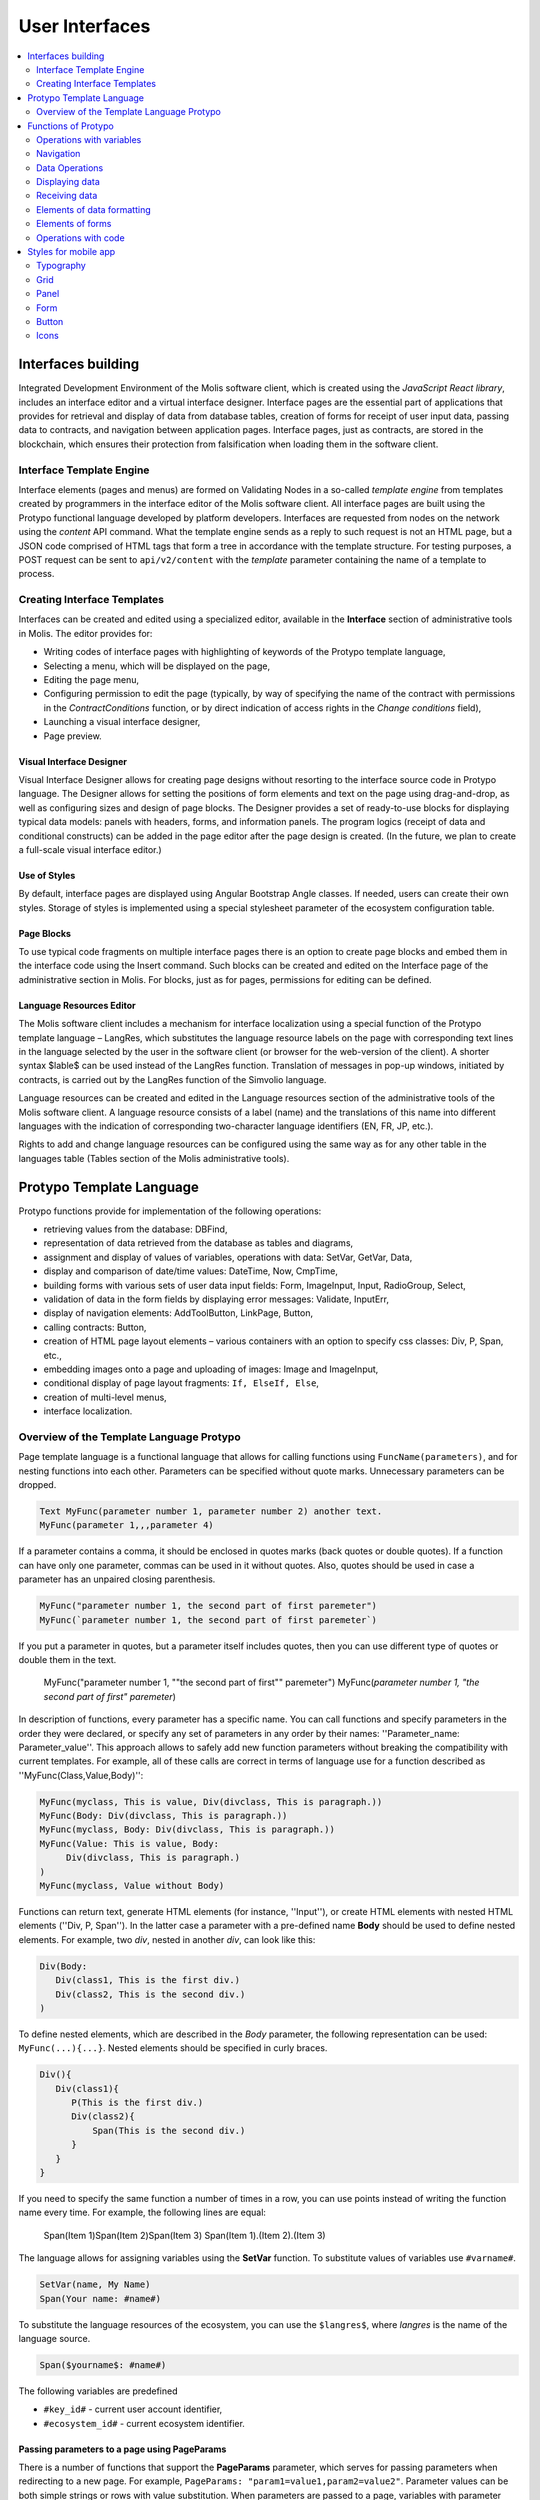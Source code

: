################################################################################
User Interfaces
################################################################################

.. contents::
  :local:
  :depth: 2

********************************************************************************
Interfaces building
********************************************************************************
Integrated Development Environment of the Molis software client, which is created using the *JavaScript React library*, includes an interface editor and a virtual interface designer. Interface pages are the essential part of applications that provides for retrieval and display of data from database tables, creation of forms for receipt of user input data, passing data to contracts, and navigation between application pages. Interface pages, just as contracts, are stored in the blockchain, which ensures their protection from falsification when loading them in the software client.  

Interface Template Engine
==============================
Interface elements (pages and menus) are formed on Validating Nodes in a so-called *template engine* from templates created by programmers in the interface editor of the Molis software client. All interface pages are built using the Protypo functional language developed by platform developers. Interfaces are requested from nodes on the network using the *content* API command. What the template engine sends as a reply to such request is not an HTML page, but a JSON code comprised of HTML tags that form a tree in accordance with the template structure. For testing purposes, a POST request can be sent to ``api/v2/content`` with the *template* parameter containing the name of a template to process.

Creating Interface Templates
==============================
Interfaces can be created and edited using a specialized editor, available in the **Interface** section of administrative tools in Molis. The editor provides for:

- Writing codes of interface pages with highlighting of keywords of the Protypo template language,
- Selecting a menu, which will be displayed on the page,
- Editing the page menu,
- Configuring permission to edit the page (typically, by way of specifying the name of the contract with permissions in the *ContractConditions* function, or by direct indication of access rights in the *Change conditions* field),
- Launching a visual interface designer,
- Page preview.

Visual Interface Designer
-----------------------------
Visual Interface Designer allows for creating page designs without resorting to the interface source code in Protypo language. The Designer allows for setting the positions of form elements and text on the page using drag-and-drop, as well as configuring sizes and design of page blocks. The Designer provides a set of ready-to-use blocks for displaying typical data models: panels with headers, forms, and information panels. The program logics (receipt of data and conditional constructs) can be added in the page editor after the page design is created. (In the future, we plan to create a full-scale visual interface editor.)

Use of Styles
-----------------------------
By default, interface pages are displayed using Angular Bootstrap Angle classes. If needed, users can create their own styles. Storage of styles is implemented using a special stylesheet parameter of the ecosystem configuration table. 

Page Blocks
-----------------------------
To use typical code fragments on multiple interface pages there is an option to create page blocks and embed them in the interface code using the Insert command. Such blocks can be created and edited on the Interface page of the administrative section in Molis. For blocks, just as for pages, permissions for editing can be defined.

Language Resources Editor
-----------------------------
The Molis software client includes a mechanism for interface localization using a special function of the Protypo template language – LangRes, which substitutes the language resource labels on the page with corresponding text lines in the language selected by the user in the software client (or browser for the web-version of the client). A shorter syntax $lable$ can be used instead of the LangRes function. Translation of messages in pop-up windows, initiated by contracts, is carried out by the LangRes function of the Simvolio language.

Language resources can be created and edited in the Language resources section of the administrative tools of the Molis software client. A language resource consists of a label (name) and the translations of this name into different languages with the indication of corresponding two-character language identifiers (EN, FR, JP, etc.).

Rights to add and change language resources can be configured using the same way as for any other table in the languages table (Tables section of the Molis administrative tools). 

********************************************************************************
Protypo Template Language
********************************************************************************

Protypo functions provide for implementation of the following operations:

- retrieving values from the database: DBFind,
- representation of data retrieved from the database as tables and diagrams,
- assignment and display of values of variables, operations with data: SetVar, GetVar, Data,
- display and comparison of date/time values: DateTime, Now, CmpTime,
- building forms with various sets of user data input fields: Form, ImageInput, Input, RadioGroup, Select,
- validation of data in the form fields by displaying error messages: Validate, InputErr,
- display of navigation elements: AddToolButton, LinkPage, Button,
- calling contracts: Button,
- creation of HTML page layout elements – various containers with an option to specify css classes: Div, P, Span, etc.,
- embedding images onto a page and uploading of images: Image and ImageInput,
- conditional display of page layout fragments: ``If, ElseIf, Else``,
- creation of multi-level menus,
- interface localization.

Overview of the Template Language Protypo
==============================
Page template language is a functional language that allows for calling functions using ``FuncName(parameters)``, and for nesting functions into each other. Parameters can be specified without quote marks. Unnecessary parameters can be dropped.

.. code:: js

      Text MyFunc(parameter number 1, parameter number 2) another text.
      MyFunc(parameter 1,,,parameter 4)
      
If a parameter contains a comma, it should be enclosed in quotes marks (back quotes or double quotes). If a function can have only one parameter, commas can be used in it without quotes.  Also, quotes should be used in case a parameter has an unpaired closing parenthesis.

.. code:: js

      MyFunc("parameter number 1, the second part of first paremeter")
      MyFunc(`parameter number 1, the second part of first paremeter`)
      
If you put a parameter in quotes, but a parameter itself includes quotes, then you can use different type of quotes or double them in the text.
      
      .. code:: js

      MyFunc("parameter number 1, ""the second part of first"" paremeter")
      MyFunc(`parameter number 1, "the second part of first" paremeter`)
      
In description of functions, every parameter has a specific name. You can call functions and specify parameters in the order they were declared, or specify any set of parameters in any order by their names: ''Parameter_name: Parameter_value''. This approach allows to safely add new function parameters without breaking the compatibility with current templates. For example, all of these calls are correct in terms of language use for a function described as ''MyFunc(Class,Value,Body)'':

.. code:: js

      MyFunc(myclass, This is value, Div(divclass, This is paragraph.))
      MyFunc(Body: Div(divclass, This is paragraph.))
      MyFunc(myclass, Body: Div(divclass, This is paragraph.))
      MyFunc(Value: This is value, Body: 
           Div(divclass, This is paragraph.)
      )
      MyFunc(myclass, Value without Body)
      
Functions can return text, generate HTML elements (for instance, ''Input''), or create HTML elements with nested HTML elements (''Div, P, Span''). In the latter case a parameter with a pre-defined name **Body** should be used to define nested elements. For example, two *div*, nested in another *div*, can look like this:

.. code:: js

      Div(Body:
         Div(class1, This is the first div.)
         Div(class2, This is the second div.)
      )
      
To define nested elements, which are described in the *Body* parameter, the following representation can be used: ``MyFunc(...){...}``. Nested elements should be specified in curly braces. 

.. code:: js

      Div(){
         Div(class1){
            P(This is the first div.)
            Div(class2){
                Span(This is the second div.)
            }
         }
      }
      
If you need to specify the same function a number of times in a row, you can use points instead of writing the function name every time. For example, the following lines are equal:
     
     .. code:: js

     Span(Item 1)Span(Item 2)Span(Item 3)
     Span(Item 1).(Item 2).(Item 3)
     
The language allows for assigning variables using the **SetVar** function. To substitute values of variables use ``#varname#``.

.. code:: js

     SetVar(name, My Name)
     Span(Your name: #name#)
     
To substitute the language resources of the ecosystem, you can use the ``$langres$``, where *langres* is the name of the language source.

.. code:: js

     Span($yourname$: #name#)
     
The following variables are predefined 

* ``#key_id#`` - current user account identifier,
* ``#ecosystem_id#`` - current ecosystem identifier.

Passing parameters to a page using PageParams
-----------------------------
There is a number of functions that support the **PageParams** parameter, which serves for passing parameters when redirecting to a new page. For example, ``PageParams: "param1=value1,param2=value2"``. Parameter values can be both simple strings or rows with value substitution. When parameters are passed to a page, variables with parameter names are created; for example, ``#param1#`` and ``#param2#``.  

* ``PageParams: "hello=world"`` - the page will receive the hello parameter with world as value,
* ``PageParams: "hello=#world#"`` - the page will receive the hello parameter with the value of the world variable.

Additionally, the **Val** function allows for obtaining data from forms, which were specified in redirect. In this case,

* ``PageParams: "hello=Val(world)"`` - the page will receive the hello parameter with the value of the world form element.


Calling Contracts
-----------------------------
Protypo implements contract calling by clicking on a button in a form (*Button* function). Once  this event is initiated, the data entered by the user in the fields of the interface forms is passed to the contract (if the names of form fields correspond to the names of variables in the data section of the called contract, data is transferred automatically). The Button function allows for opening a modal window for user verification of the contract execution (Alert), and initiation of redirect to a specified page after the successful execution of the contract, and passing certain parameters to this page.    

********************************************************************************
Functions of Protypo
********************************************************************************

Operations with variables
==============================
GetVar(Name)
------------------------------
This function returns the value of the current variable if it exists, or returns an empty string if a variable with this name is not defined. An element with **getvar** name is created only when a tree for editing is requested. The difference between ``GetVar(varname)`` and ``#varname#`` is that in case *varname* does not exist, *GetVar* will return an empty string, whereas *#varname#* will be interpreted as a string value.

* *Name* - variable name.

.. code:: js

     If(GetVar(name)){#name#}.Else{Name is unknown}
      
SetVar(Name, Value)
------------------------------
Assigns a *Value* to a *Name* variable. 

* *Name* - name of the variable,
* *Value* - value of the variable, which can contain a reference to another variable.

.. code:: js

     SetVar(name, John Smith).(out, I am #name#)
     Span(#out#)      

Navigation
==============================     
AddToolButton(Title, Icon, Page, PageParams)
------------------------------
Adds a button to the buttons panel. Creates **addtoolbutton** element. 

* *Title* - button title,
* *Icon* - icon for the icon,
* *Page* - page name for the jump,
* *PageParams* - parmeters for the page.

.. code:: js

      AddToolButton(Help, help, help_page) 
      
Button(Body, Page, Class, Contract, Params, PageParams) [.Alert(Text,ConfirmButton,CancelButton,Icon)] [.Style(Style)]
------------------------------
Creates a **button** HTML element. This element creates a button, which sends a specified contract for execution.

* *Body* - child text or elements,
* *Page* - name of the page to redirect to,
* *Class* - classes for the button,
* *Contract* - name of the contract to execute,
* *Params* - list of values to pass to the contract. By default, values of contract parameters (data ``section``) are obtained from HTML elements (for example, input fields) with similarly-named identifiers (``id``). If the element identifiers differ from the names of contract parameters, then the assignment in the ``contractField1=idname1, contractField2=idname2`` format should be used. This parameter is returned to *attr* as an object ``{field1: idname1, field2: idname2}``,
* *PageParams* - parameters for redirection to a page in the following format: ``contractField1=idname1, contractField2=idname2``. In this case, variables with parameter names ``#contractField1#`` and ``#contractField2`` are created on the target page, and are assigned the specified values (see the parameter passing specifications in the "*Passing Parameters to a Page Using PageParams*" section above).

**Alert** - displays a message.

* *Text* - message text,
* *ConfirmButton* - confirm button caption,
* *CancelButton* - cancel button caption,
* *Icon* - icon.

**Style** - serves for specifying css styles.

* *Style* - css styles.

.. code:: js

      Button(Submit, default_page, mybtn_class).Alert(Alert message)
      Button(Contract: MyContract, Body:My Contract, Class: myclass, Params:"Name=myid,Id=i10,Value")
      
LinkPage(Body, Page, Class, PageParams) [.Style(Style)]
------------------------------
Creates a **linkpage** element – a link to a page.
 
* *Body* - child text or elements,
* *Page* - page to redirect to,
* *Class* - classes for this button,
* *PageParams* - redirection parameters,

**Style** - specifies css styles,

* *Style* - css styles.

.. code:: js

      LinkPage(My Page, default_page, mybtn_class)

Data Operations
==============================
And (Parameters)
------------------------------
This function returns the result of execution of the **and** logical operation with all parameters listed in parentheses and separated by commas. The parameter value will be ``false`` if it equals an empty string (``""``), zero or *false*. In all other cases the parameter value is ``true``. The function returns 1 if true or 0 in all other cases. The element named ``and`` is created only when a tree for editing is requested. 

.. code:: js

      If(And(#myval1#,#myval2#), Span(OK))
      
Calculate(Exp, Type, Prec)
------------------------------
This function returns the result of an arithmetic expression passed in the **Exp** parameter. The following operations can be used: +, -, *, /, and parenthesis (). 

* **Exp** - arithmetic expression. Can contain numbers and *#name#* variables.
* **Type** - result data type: **int, float, money**. If not specified, then the result type will be *float* in case there are numbers with a decimal point, or *int* in all other cases.
* **Prec** - the number of significant digits after the point can be specified for *float* and *money* types.

Calculate( Exp: (342278783438+5000)*(#val#-932780000), Type: money, Prec:18 )
Calculate(10000-(34+5)*#val#)
Calculate("((10+#val#-45)*3.0-10)/4.5 + #val#", Prec: 4)      

CmpTime(Time1, Time2)
------------------------------
This function compares two time values in the same format (preferably, standard format - YYYY-MM-DD HH:MM:SS, but any format can be used provided that the sequence is followed from years to seconds). Returns:

* **-1** - Time1 < Time2, 
* **0** - Time1 = Time2, 
* **1** - Time1 > Time2.

.. code:: js

     If(CmpTime(#time1#, #time2#)<0){...}
     
DateTime(DateTime, Format)
------------------------------
This function displays time and date in the specified format. 

 *  *DateTime* - time and date in standard format ``2006-01-02T15:04:05``.
 *  *Format* -  format template: ``YY`` 2-digit year format, ``YYYY`` 4-digit year format, ``MM`` - month, ``DD`` - day, ``HH`` - hours, ``MM`` - minutes, ``SS`` – seconds. Example: ``YY/MM/DD HH:MM``. If the format is not specified, the *timeformat* parameter value set in the *languages* table will be used. If this parameter is absent, the ``YYYY-MM-DD HH:MI:SS`` format will be used instead.
 
 .. code:: js

    DateTime(2017-11-07T17:51:08)
    DateTime(#mytime#,HH:MI DD.MM.YYYY)

Now(Format, Interval) 
------------------------------
This function returns the current time in the specified format, which by default is the UNIX format (number of seconds elapsed since January 1, 1970). If the requested time format is *datetime*, then date and time are shown as ``YYYY-MM-DD HH:MI:SS``. An interval can be specified in the second parameter (for instance, *+5 days*).

* *Format* - output format with a desired combination of ``YYYY, MM, DD, HH, MI, SS`` or *datetime*,
* *Interval* - backward or forward time offset.

.. code:: js

       Now()
       Now(DD.MM.YYYY HH:MM)
       Now(datetime,-3 hours)

Or(parameters)
------------------------------
This function returns a result of the **IF** logical operation with all parameters specified in parentheses and separated by commas. The parameter value is considered ``false`` if it equals an empty string (``""``), 0 or ``false``. In all other cases the parameter value is considered ``true``. The function returns 1 for true or 0 in all other cases. Element named **or** is created only when the tree for editing is requested. 

.. code:: js

      If(Or(#myval1#,#myval2#), Span(OK))

Displaying data
==============================
Code(Text)
------------------------------
Creates a **code** element for displaying the specified code.
	
* *Text* - source code, which will be displayed.

.. code:: js

      Code( P(This is the first line.
          Span(This is the second line.))
      )  
      
Chart(Type, Source, FieldLabel, FieldValue, Colors)
------------------------------
Creates an HTML diagram.

* *Type* - diagram type,
* *Source* - name of the data source, for example, from the *DBFind* command,
* *FieldLabel* - name of the field used for headers,
* *FieldValue* - name of the field used for values,
* *Colors* - list of used colors.

.. code:: js

      Data(mysrc,"name,count"){
          John Silver,10
          "Mark, Smith",20
          "Unknown ""Person""",30
      }
      Chart(Type: "bar", Source: mysrc, FieldLabel: "name", FieldValue: "count", Colors: "red, green")
	  
ForList(Source, Body)
------------------------------
Displays a list of elements from the *Source* data source in the template format set out in *Body*, and creates the **forlist** element.

* *Source* - data source from *DBFind* or *Data* functions,
* *Body* - a template to insert the elements in.

.. code:: js

      ForList(mysrc){Span(#name#)}
      
Image(Src,Alt,Class) [.Style(Style)]
------------------------------
Creates an **image** HTML element.
 
* *Src* - image source, file or ``data:...``,
* *Alt* - alternative text for the image,
* *Сlass* - list of classes.

.. code:: js

    Image(\images\myphoto.jpg)    
    
MenuGroup(Title, Body, Icon) 
------------------------------
Forms a nested submenu in the menu and returns the **menugroup** element. The *name* parameter will also return the value of *Title* before replacement with language resources.

* *Title* - menu item name,
* *Body* - child elements in submenu,
* *Icon* - icon.

.. code:: js

      MenuGroup(My Menu){
          MenuItem(Interface, sys-interface)
          MenuItem(Dahsboard, dashboard_default)
      }
      
MenuItem(Title, Page, Params, Icon, Vde) 
------------------------------
Creates a menu item and returns the **menuitem** element. 

* *Title* - menu item name,
* *Page* - page to redirect to,
* *Params* - parameters, passed to the page in the *var:value* format, separated by commas,
* *Icon* - icon,
* *Vde* -  is a parameter that defines the transition to a virtual ecosystem. If ``Vde: true``, then the link redirects to VDE; if ``Vde: false``, then the link redirects to the blockchain; if the parameter was not specified, then it is defined based on where the menu was loaded.

.. code:: js

       MenuItem(Interface, interface)
       
Table(Source, Columns) [.Style(Style)]
------------------------------
Создает HTML элемент **table**.

* *Source* - data source name as specified, for example, in the *DBFind* command,
* *Columns* - Headers and corresponding column names, as follows: ``Title1=column1,Title2=column2``.

**Style** - specifies css styles,

* *Style* - css styles.

.. code:: js

      DBFind(mytable, mysrc)
      Table(mysrc,"ID=id,Name=name")
      
Receiving data
==============================
Address (account)
------------------------------
This function returns the account address in the ``1234-5678-...-7990`` format given the numerical value of the address; if the address is not specified, the address of the current user will be taken as the argument. 

.. code:: js

      Span(Your wallet: Address(#account#))

Data(Source,Columns,Data) [.Custom(Column,Body)]
------------------------------
Creates element **data** and fills it with specified data and put into the *Source*, that then should be specified in *Table* and other commands resivieng *Source* as the input data. The sequence of column names corresponds to that of *data* entry values.
 
* *Source* - data source name. You can specify any name, which will have to be included in other commands later on (ex. *Table*) as a data source,
* *Columns* - list of columns,
* *Data* - one data entry per line, divided into columns by commas. Data should be in the same order as set in *Columns*, Entry values can be embraced in double quotes. If you need to use quote marks in the text, use double quotes.
* **Custom** - allows for assigning calculated columns for data. For example, you can specify a template for buttons and additional page layout elements. Several calculated columns can be assigned. As a rule, these fields are assigned for output to *Table* and other commands that use received data,
 
  * *Column* - column name. A unique name should be assigned,
  * *Body* - a code fragment. You can obtain values from other columns in this entry using ``#columnname#`` and use them in this code fragment.

.. code:: js

    Data(mysrc,"id,name"){
	"1",John Silver
	2,"Mark, Smith"
	3,"Unknown ""Person"""
     }.Custom(link){Button(Body: View, Class: btn btn-link, Page: user, PageParams: "id=#id#"}    


DBFind(table, Source) [.Columns(columns)] [.Where(conditions)] [.WhereId(id)] [.Order(name)] [.Limit(limit)] [.Offset(offset)] [.Ecosystem(id)] [.Custom(Column,Body)][.Vars(Prefix)]
------------------------------
Creates the **dbfind** element, fills it with data from the *table* table, and puts it to the *Source* structure. The *Source* structure can be then used in *Table* and other commands that receive *Source* as input data. The sequence of records in *data* should correspond to the sequence of column names.

* *Name* - table name,
* *Source* - arbitrary data source name,
 
* **Columns** - list of columns to be returned. If not specified, all columns will be returned. If there are columns of JSON type, you can address the record fields using the following syntax: **columnname->fieldname**. In this case, the resulting column name will be **columnname.fieldname**.
* **Where** - data search condition, for example, ``.Where(name = '#myval#')``. If there are columns of JSON type, you can address record fields using the following syntax: **columnname->fieldname**,
* **WhereId** - search by ID. For example, ``.WhereId(1)``,
* **Order** - sort by this field,
* **Limit** - number of returned rows. Default value = 25, maximum value = 250,
* **Offset** - offset of returned rows,
* **Ecosystem** - ecosystem ID. By default, data is taken from the specified table in the current ecosystem,
* **Custom** - allows for assigning calculated columns for data. For example, you can specify a template for buttons and additional page layout elements. You can assign any number of calculated columns. As a rule, these fields are assigned for output to *Table* and other commands that use received data,
 
  * *Column* - column name. A unique name should be assigned,
  * *Body* - a code fragment. You can obtain values from other columns in this entry using **#columnname#** and use them in this code fragment.
  
  * **Vars** - the function generates a set of variables with values from the database table, obtained from this query. When specifying this function, the *Limit* parameter automatically becomes equal to 1 and only one record is returned,

* *Prefix* - prefix function is used to generate names for variables, to which the values of the resulting row are saved: variables are of format *#prefix_id#, #prefix_name#*, where the column name follows the underscore sign. If there are columns containing JSON fields, then the resulting variable will be of the following format **#prefix_columnname_field#**.

.. code:: js

    DBFind(parameters,myparam)
    DBFind(parameters,myparam).Columns(name,value).Where(name='money')
    DBFind(parameters,myparam).Custom(myid){Strong(#id#)}.Custom(myname){
       Strong(Em(#name#))Div(myclass, #company#)
    }
    
EcosysParam(Name, Index, Source) 
------------------------------
This function gets a parameter value from the parameters table of the current ecosystem. If there is a language resource for the resulting name, it will be translated accordingly.
 
* *Name* - value name,
* *Index* - in cases where the requested parameter is a list of elements separated by commas, you can specify an index starting from 1. For example, if ``gender = male,female``, then ``EcosysParam(gender, 2)`` will return *female*,  
* *Source* - you can receive the parameter values separated by commas as a *data* object. After that you will be able to specify this list as a data source for both *Table* and *Select*. If you specify this parameter, then the function will return a list as a *Data* object, not a separate value.

.. code:: js

     Address(EcosysParam(founder_account))
     EcosysParam(gender, Source: mygender)
 
     EcosysParam(Name: gender_list, Source: src_gender)
     Select(Name: gender, Source: src_gender, NameColumn: name, ValueColumn: id)
     
LangRes(Name, Lang)
------------------------------
Returns a specified language resource. In case of request to a tree for editing it returns the ``$langres$`` element.

* *Name* - name of language resource,
* *Lang* - two-character language identifier, by default, returned is the language defined in request to *Accept-Language*. You can specify your own two-character language identifier. lcid identifiers can be specified, for example, *en-US,en-GB*. In this case, if the requested values will not be found, for example, for *en-US*, then the language resource will be looked for in *en*.

.. code:: js

      LangRes(name)
      LangRes(myres, fr)     

SysParam(Name) 
------------------------------
Displays the value of a system parameter from the system_parameters table. 

* *Name* - parameter name.

.. code:: js

     Address(SysParam(founder_account))


TransactionInfo(Hash)
---------------------

The function searches a transaction by the specified hash and returns information about the executed contract and its parameters.

* *hash* - transaction hash in a hex string format.

The function returns a string in the json format: 

  ``{"contract":"ContractName", "params":{"key": "val"}, "block": "N"}``

Above,  
  * *contract* - contract name
  * *params* - parameters passed to the contract
  * *block* - block ID where this transaction was processed.

.. code:: js

    P(TransactionInfo(#hash#))


Elements of data formatting
============================== 
Div(Class, Body) [.Style(Style)]
------------------------------
Creates a **div** HTML element.

* *Class* - classes for this *div*,
* *Body* - child elements.

**Style** - serves for specifying css styles,

* *Style* - css styles.

.. code:: js

      Div(class1 class2, This is a paragraph.)
      
Em(Body, Class)
------------------------------
Creates an **em** HTML element.

* *Body* - child text or elements,
* *Class* - classes for this *em*.

.. code:: js

      This is an Em(important news).
      
P(Body, Class)
------------------------------
Creates a **p** HTML element.

* *Body* - child text or elements,
* *Class* - classes for this *p*,

**Style** - specifies css styles,

* *Style* - css styles.

.. code:: js

      P(This is the first line.
        This is the second line.)
	
SetTitle(Title)
------------------------------
Sets the page title. The element **settitle** will be created.

* *Title* - page title.

.. code:: js

     SetTitle(My page)	
	
Label(Body, Class, For) [.Style(Style)]
------------------------------
Creates a **label** HTML element.

* *Body* - child text or elements,
* *Class* - classes for this *label*,
* *For* - this label's *for* value,

**Style** - serves for specifying css styles,

* *Style* - css styles.

.. code:: js

      Label(The first item).	
	
Span(Body, Class) [.Style(Style)]
------------------------------
Creates a **span** HTML element.

* *Body* - child class or elements,
* *Class* - classes for this *span*,

**Style** - specifies css styles,

* *Style* - css styles.

.. code:: js

      This is Span(the first item, myclass1).
      
Strong(Body, Class)
------------------------------
Creates a **strong** HTML element.

* *Body* - child text or elements,
* *Class* - classes for this *strong*.

.. code:: js

      This is Strong(the first item, myclass1).
      
Elements of forms
==============================      
Form(Class, Body) [.Style(Style)]
------------------------------
Creates a **form** HTML element.

* *Class* - classes for this *form*,
* *Body* - child elements.

**Style** - specifies css styles.

* *Style* - css styles.

.. code:: js

      Form(class1 class2, Input(myid))
      
ImageInput(Name, Width, Ratio, Format) 
------------------------------
This function creates an **imageinput** element for image upload. In the third parameter you can specify either image height or aspect ratio to apply: *1/2*, *2/1*, *3/4*, etc. The default width is 100 pixels with *1/1* aspect ratio.

* *Name* - element name,
* *Width* - width of cropped image,
* *Ratio* - aspect ratio (width to height) or height of the image,
* *Format* - format of the uploaded image,

.. code:: js

   ImageInput(avatar, 100, 2/1)    
   
Input(Name,Class,Placeholder,Type,Value) [.Validate(validation parameters)] [.Style(Style)]
------------------------------
Creates an **input** HTML element.

* *Name* - element name,
* *Class* - classes for the *input*,
* *Placeholder* - *placeholder* for the *input*,
* *Type* - *input* type,
* *Value* - element value.

**Validate** - validation parameters.

**Style** - serves for specifying css styles.

* *Style* - css styles.

.. code:: js

      Input(Name: name, Type: text, Placeholder: Enter your name)
      Input(Name: num, Type: text).Validate(minLength: 6, maxLength: 20)

InputErr(Name,validation errors)]
------------------------------
Creates an **inputerr** element with validation error texts.

* *Name* - name of the corresponding **Input** element.

.. code:: js

      InputErr(Name: name, 
          minLength: Value is too short, 
          maxLength: The length of the value must be less than 20 characters)
	  

RadioGroup(Name, Source, NameColumn, ValueColumn, Value, Class) [.Validate(validation parameters)] [.Style(Style)]
------------------------------
Creates a **radiogroup** element.

* *Name* - element name,
* *Source* - data source name from *DBFind* or *Data* functions,
* *NameColumn* - column name to use a source of element names,
* *ValueColumn* - column name to use a source of element values. Columns created using Custom should not be used in this parameter,
* *Value* - default value,
* *Class* - classes for the element,

**Validate** - validation parameters,

**Style** - specification of css styles,
 
* *Style* - css styles.

.. code:: js

      DBFind(mytable, mysrc)
      RadioGroup(mysrc, name)	  
      
Select(Name, Source, NameColumn, ValueColumn, Value, Class) [.Validate(validation parameters)] [.Style(Style)]
------------------------------
Creates a **select** HTML element.

* *Name* - element name,
* *Source* - data source name. For example, *DBFind* or *Data*,
* *NameColumn* - column from which the element names will be taken,
* *ValueColumn* - column from which the element values will be taken. Columns created using Custom should not be specified in this parameter,
* *Value* - default value,
* *Class* - element classes,

**Validate** - validation parameters,

**Style** - specification of css styles,

* *Style* - css styles.

.. code:: js

      DBFind(mytable, mysrc)
      Select(mysrc, name) 
      
Operations with code
=========================
If(Condition){ Body } [.ElseIf(Condition){ Body }] [.Else{ Body }]
------------------------------
Conditional statement. Returned are child elements of the first ``If`` or ``ElseIf`` with fulfilled ``Condition``. Otherwise, returned are child elements of ``Else``, if it exists.

* *Condition* - a condition is considered non-fulfilled if it equals an *empty string*, *0* or *false*. In other cases the condition is considered true.
* *Body* - child elements.

.. code:: js

      If(#value#){
         Span(Value)
      }.ElseIf(#value2#){Span(Value 2)
      }.ElseIf(#value3#){Span(Value 3)}.Else{
         Span(Nothing)
      }
   
Include(Name)
------------------------------
This command inserts a template with name *Name* in the code of a page. 

* *Name* - name of the block.

.. code:: js

      Div(myclass, Include(mywidget))
      
************************************************
Styles for mobile app
************************************************

Typography
==============================

Headings
------------------------------

* ``h1`` ... ``h6``

Emphasis Classes
------------------------------

* ``.text-muted``
* ``.text-primary``
* ``.text-success``
* ``.text-info``
* ``.text-warning``
* ``.text-danger``

Colors
------------------------------

* ``.bg-danger-dark``
* ``.bg-danger``
* ``.bg-danger-light``
* ``.bg-info-dark``
* ``.bg-info``
* ``.bg-info-light``
* ``.bg-primary-dark``
* ``.bg-primary``
* ``.bg-primary-light``
* ``.bg-success-dark``
* ``.bg-success``
* ``.bg-success-light``
* ``.bg-warning-dark``
* ``.bg-warning``
* ``.bg-warning-light``
* ``.bg-gray-darker``
* ``.bg-gray-dark``
* ``.bg-gray``
* ``.bg-gray-light``
* ``.bg-gray-lighter``

Grid
==============================
* ``.row``
* ``.row.row-table``
* ``.col-xs-1`` ... ``.col-xs-12`` works only when the parent has ``.row.row-table`` class

Panel
==============================

* ``.panel``
* ``.panel.panel-heading``
* ``.panel.panel-body``
* ``.panel.panel-footer``

Form
==============================

* ``.form-control``

Button
==============================

* ``.btn.btn-default``
* ``.btn.btn-link``
* ``.btn.btn-primary``
* ``.btn.btn-success``
* ``.btn.btn-info``
* ``.btn.btn-warning``
* ``.btn.btn-danger``

Icons
==============================

All icons from FontAwesome: ``fa fa-<icon-name></icon-name>``

All icons from SimpleLineIcons: ``icon-<icon-name>``
   
      
